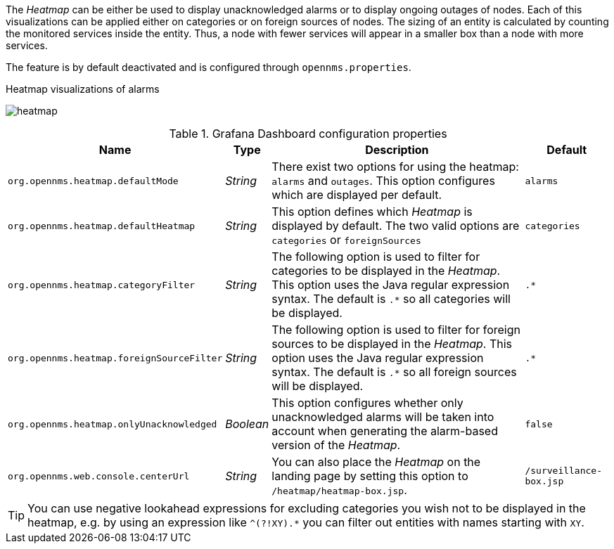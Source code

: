
// Allow GitHub image rendering
:imagesdir: ../../../images

The _Heatmap_ can be either be used to display unacknowledged alarms or to display ongoing outages of nodes.
Each of this visualizations can be applied either on categories or on foreign sources of nodes.
The sizing of an entity is calculated by counting the monitored services inside the entity.
Thus, a node with fewer services will appear in a smaller box than a node with more services.

The feature is by default deactivated and is configured through `opennms.properties`.

.Heatmap visualizations of alarms
image:webui/heatmap/heatmap.png[]

.Grafana Dashboard configuration properties
[options="header, autowidth"]
|===
| Name                                       | Type      | Description                                                  | Default
| `org.opennms.heatmap.defaultMode`          | _String_  | There exist two options for using the heatmap: `alarms` and
                                                           `outages`. This option configures which are displayed per
                                                           default.
                                                                                                                        | `alarms`
| `org.opennms.heatmap.defaultHeatmap`       | _String_  | This option defines which _Heatmap_ is displayed by default.
                                                           The two valid options are `categories` or `foreignSources`   | `categories`
| `org.opennms.heatmap.categoryFilter`       | _String_  | The following option is used to filter for categories to be
                                                           displayed in the _Heatmap_. This option uses the Java regular
                                                           expression syntax. The default is `.*` so all categories will
                                                           be displayed.                                                | `.*`
| `org.opennms.heatmap.foreignSourceFilter`  | _String_  | The following option is used to filter for foreign sources
                                                           to be displayed in the _Heatmap_. This option uses the Java
                                                           regular expression syntax. The default is `.*` so all foreign
                                                           sources will be displayed.                                   | `.*`
| `org.opennms.heatmap.onlyUnacknowledged`   | _Boolean_ | This option configures whether only unacknowledged alarms
                                                           will be taken into account when generating the alarm-based
                                                           version of the _Heatmap_.                                    | `false`
| `org.opennms.web.console.centerUrl`        | _String_  | You can also place the _Heatmap_ on the landing page by
                                                           setting this option to `/heatmap/heatmap-box.jsp`.           | `/surveillance-box.jsp`
|===

TIP: You can use negative lookahead expressions for excluding categories you wish not to be displayed in the heatmap,
e.g. by using an expression like `^(?!XY).*` you can filter out entities with names starting with `XY`.
